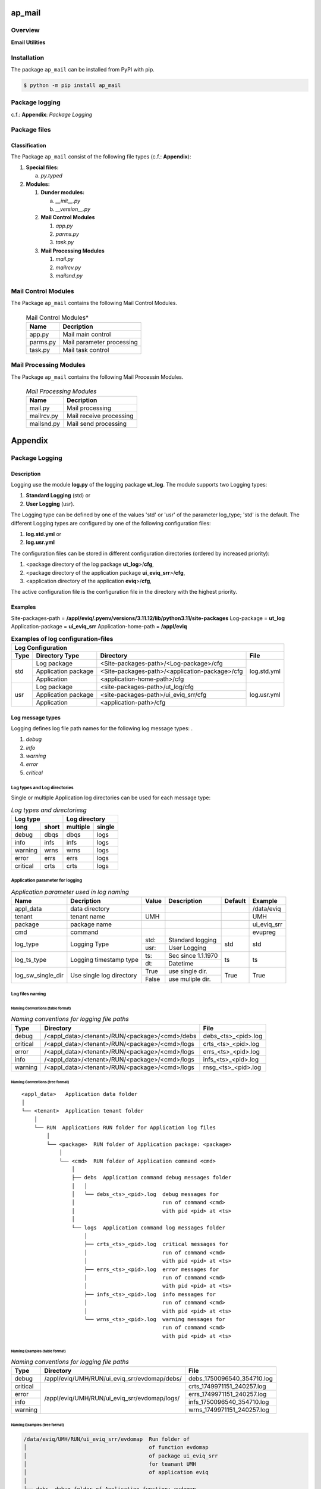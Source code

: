 #######
ap_mail
#######

********
Overview
********

.. start short_desc

**Email Utilities**

.. end short_desc

************
Installation
************

.. start installation

The package ``ap_mail`` can be installed from PyPI with pip.

.. code-block:: shell

	$ python -m pip install ap_mail

.. end installation

***************
Package logging 
***************

c.f.: **Appendix**: `Package Logging`

*************
Package files
*************

Classification
==============

The Package ``ap_mail`` consist of the following file types (c.f.: **Appendix**):

#. **Special files:**

   a. *py.typed*

#. **Modules:**

   #. **Dunder modules:**

      a. *__init__.py*
      #. *__version__.py*

   #. **Mail Control Modules**

      #. *app.py*
      #. *parms.py*
      #. *task.py*

   #. **Mail Processing Modules**

      #. *mail.py*
      #. *mailrcv.py*
      #. *mailsnd.py*

********************
Mail Control Modules
********************

The Package ``ap_mail`` contains the following Mail Control Modules.

  .. Mail-Control-Modules-label:
  .. table:: Mail Control Modules*

   +--------+-------------------------+
   |Name    |Decription               |
   +========+=========================+
   |app.py  |Mail main control        |
   +--------+-------------------------+
   |parms.py|Mail parameter processing|
   +--------+-------------------------+
   |task.py |Mail task control        |
   +--------+-------------------------+

***********************
Mail Processing Modules
***********************

The Package ``ap_mail`` contains the following Mail Processin Modules.

  .. Mail-Processing-Modules-label:
  .. table:: *Mail Processing Modules*

   +----------+-----------------------+
   |Name      |Decription             |
   +==========+=======================+
   |mail.py   |Mail processing        |
   +----------+-----------------------+
   |mailrcv.py|Mail receive processing|
   +----------+-----------------------+
   |mailsnd.py|Mail send processing   |
   +----------+-----------------------+

########
Appendix
########

***************
Package Logging
***************

Description
===========

Logging use the module **log.py** of the logging package **ut_log**.
The module supports two Logging types:

#. **Standard Logging** (std) or 
#. **User Logging** (usr).

The Logging type can be defined by one of the values 'std' or 'usr' of the parameter log_type; 'std' is the default.
The different Logging types are configured by one of the following configuration files:

#. **log.std.yml** or 
#. **log.usr.yml** 
  
The configuration files can be stored in different configuration directories (ordered by increased priority):

#. <package directory of the log package **ut_log**>/**cfg**,
#. <package directory of the application package **ui_eviq_srr**>/**cfg**,
#. <application directory of the application **eviq**>/**cfg**,

The active configuration file is the configuration file in the directory with the highest priority.

Examples
========
  
Site-packages-path = **/appl/eviq/.pyenv/versions/3.11.12/lib/python3.11/site-packages**
Log-package = **ut_log**
Application-package = **ui_eviq_srr**
Application-home-path = **/appl/eviq**
  
.. Examples-of-log-configuration-files-label:
.. table:: **Examples of log configuration-files**

   +-----------------------------------------------------------------------------------+
   |Log Configuration                                                                  |
   +----+-------------------+----------------------------------------------+-----------+
   |Type|Directory Type     |Directory                                     |File       |
   +====+===================+==============================================+===========+
   |std |Log package        |<Site-packages-path>/<Log-package>/cfg        |log.std.yml|
   |    +-------------------+----------------------------------------------+           |
   |    |Application package|<Site-packages-path>/<application-package>/cfg|           |
   |    +-------------------+----------------------------------------------+           |
   |    |Application        |<application-home-path>/cfg                   |           |
   +----+-------------------+----------------------------------------------+-----------+
   |usr |Log package        |<site-packages-path>/ut_log/cfg               |log.usr.yml|
   |    +-------------------+----------------------------------------------+           |
   |    |Application package|<site-packages-path>/ui_eviq_srr/cfg          |           |
   |    +-------------------+----------------------------------------------+           |
   |    |Application        |<application-path>/cfg                        |           |
   +----+-------------------+----------------------------------------------+-----------+

Log message types
=================

Logging defines log file path names for the following log message types: .

#. *debug*
#. *info*
#. *warning*
#. *error*
#. *critical*

Log types and Log directories
-----------------------------

Single or multiple Application log directories can be used for each message type:

.. Log-types-and-Log-directories-label:
.. table:: *Log types and directoriesg*

   +--------------+---------------+
   |Log type      |Log directory  |
   +--------+-----+--------+------+
   |long    |short|multiple|single|
   +========+=====+========+======+
   |debug   |dbqs |dbqs    |logs  |
   +--------+-----+--------+------+
   |info    |infs |infs    |logs  |
   +--------+-----+--------+------+
   |warning |wrns |wrns    |logs  |
   +--------+-----+--------+------+
   |error   |errs |errs    |logs  |
   +--------+-----+--------+------+
   |critical|crts |crts    |logs  |
   +--------+-----+--------+------+

Application parameter for logging
---------------------------------

.. Application-parameter-used-in-log-naming-label:
.. table:: *Application parameter used in log naming*

   +-----------------+--------------+-----+------------------+-------+-----------+
   |Name             |Decription    |Value|Description       |Default|Example    |
   +=================+==============+=====+==================+=======+===========+
   |appl_data        |data directory|     |                  |       |/data/eviq |
   +-----------------+--------------+-----+------------------+-------+-----------+
   |tenant           |tenant name   |UMH  |                  |       |UMH        |
   +-----------------+--------------+-----+------------------+-------+-----------+
   |package          |package name  |     |                  |       |ui_eviq_srr|
   +-----------------+--------------+-----+------------------+-------+-----------+
   |cmd              |command       |     |                  |       |evupreg    |
   +-----------------+--------------+-----+------------------+-------+-----------+
   |log_type         |Logging Type  |std: |Standard logging  |std    |std        |
   |                 |              +-----+------------------+       |           |
   |                 |              |usr: |User Logging      |       |           |
   +-----------------+--------------+-----+------------------+-------+-----------+
   |log_ts_type      |Logging       |ts:  |Sec since 1.1.1970|ts     |ts         |
   |                 |timestamp     +-----+------------------+       |           |
   |                 |type          |dt:  |Datetime          |       |           |
   +-----------------+--------------+-----+------------------+-------+-----------+
   |log_sw_single_dir|Use single log|True |use single dir.   |True   |True       |
   |                 |directory     +-----+------------------+       |           |
   |                 |              |False|use muliple dir.  |       |           |
   +-----------------+--------------+-----+------------------+-------+-----------+

Log files naming
----------------

Naming Conventions (table format)
^^^^^^^^^^^^^^^^^^^^^^^^^^^^^^^^^

.. Naming-conventions-for-logging-file-paths-label:
.. table:: *Naming conventions for logging file paths*

   +--------+----------------------------------------------+-------------------+
   |Type    |Directory                                     |File               |
   +========+==============================================+===================+
   |debug   |/<appl_data>/<tenant>/RUN/<package>/<cmd>/debs|debs_<ts>_<pid>.log|
   +--------+----------------------------------------------+-------------------+
   |critical|/<appl_data>/<tenant>/RUN/<package>/<cmd>/logs|crts_<ts>_<pid>.log|
   +--------+----------------------------------------------+-------------------+
   |error   |/<appl_data>/<tenant>/RUN/<package>/<cmd>/logs|errs_<ts>_<pid>.log|
   +--------+----------------------------------------------+-------------------+
   |info    |/<appl_data>/<tenant>/RUN/<package>/<cmd>/logs|infs_<ts>_<pid>.log|
   +--------+----------------------------------------------+-------------------+
   |warning |/<appl_data>/<tenant>/RUN/<package>/<cmd>/logs|rnsg_<ts>_<pid>.log|
   +--------+----------------------------------------------+-------------------+

Naming Conventions (tree format)
^^^^^^^^^^^^^^^^^^^^^^^^^^^^^^^^

::

 <appl_data>   Application data folder
 │
 └── <tenant>  Application tenant folder
     │
     └── RUN  Applications RUN folder for Application log files
         │
         └── <package>  RUN folder of Application package: <package>
             │
             └── <cmd>  RUN folder of Application command <cmd>
                 │
                 ├── debs  Application command debug messages folder
                 │   │
                 │   └── debs_<ts>_<pid>.log  debug messages for
                 │                            run of command <cmd>
                 │                            with pid <pid> at <ts>
                 │
                 └── logs  Application command log messages folder
                     │
                     ├── crts_<ts>_<pid>.log  critical messages for
                     │                        run of command <cmd>
                     │                        with pid <pid> at <ts>
                     ├── errs_<ts>_<pid>.log  error messages for
                     │                        run of command <cmd>
                     │                        with pid <pid> at <ts>
                     ├── infs_<ts>_<pid>.log  info messages for
                     │                        run of command <cmd>
                     │                        with pid <pid> at <ts>
                     └── wrns_<ts>_<pid>.log  warning messages for
                                              run of command <cmd>
                                              with pid <pid> at <ts>

Naming Examples (table format)
^^^^^^^^^^^^^^^^^^^^^^^^^^^^^^

.. Naming-conventions-for-logging-file-paths-label:
.. table:: *Naming conventions for logging file paths*

   +--------+--------------------------------------------+--------------------------+
   |Type    |Directory                                   |File                      |
   +========+============================================+==========================+
   |debug   |/appl/eviq/UMH/RUN/ui_eviq_srr/evdomap/debs/|debs_1750096540_354710.log|
   +--------+--------------------------------------------+--------------------------+
   |critical|/appl/eviq/UMH/RUN/ui_eviq_srr/evdomap/logs/|crts_1749971151_240257.log|
   +--------+                                            +--------------------------+
   |error   |                                            |errs_1749971151_240257.log|
   +--------+                                            +--------------------------+
   |info    |                                            |infs_1750096540_354710.log|
   +--------+                                            +--------------------------+
   |warning |                                            |wrns_1749971151_240257.log|
   +--------+--------------------------------------------+--------------------------+

Naming Examples (tree format)
^^^^^^^^^^^^^^^^^^^^^^^^^^^^^

.. code-block:: text

  /data/eviq/UMH/RUN/ui_eviq_srr/evdomap  Run folder of
  │                                       of function evdomap
  │                                       of package ui_eviq_srr
  │                                       for teanant UMH
  │                                       of application eviq
  │
  ├── debs  debug folder of Application function: evdomap
  │   │
  │   └── debs_1748609414_314062.log  debug messages for run 
  │                                   of function evdomap     
  │                                   using pid: 314062 at: 1748609414
  │
  └── logs  log folder of Application function: evdomap
      │
      ├── errs_1748609414_314062.log  error messages for run
      │                               of function evdomap     
      │                               with pid: 314062 at: 1748609414
      ├── infs_1748609414_314062.log  info messages for run
      │                               of function evdomap     
      │                               with pid: 314062 at: 1748609414
      └── wrns_1748609414_314062.log  warning messages for run
                                      of function evdomap     
                                      with pid: 314062 at: 1748609414

Configuration files
===================

log.std.yml (jinja2 yml file)
-----------------------------

Content
^^^^^^^

.. log.std.yml-label:
.. code-block:: jinja

 version: 1

 disable_existing_loggers: False

 loggers:

     # standard logger
     std:
         # level: NOTSET
         level: DEBUG
         handlers:
             - std_debug_console
             - std_debug_file
             - std_info_file
             - std_warning_file
             - std_error_file
             - std_critical_file

 handlers:
 
     std_debug_console:
         class: 'logging.StreamHandler'
         level: DEBUG
         formatter: std_debug
         stream: 'ext://sys.stderr'

     std_debug_file:
         class: 'logging.FileHandler'
         level: DEBUG
         formatter: std_debug
         filename: '{{dir_run_debs}}/debs_{{ts}}_{{pid}}.log'
         mode: 'a'
         delay: true

     std_info_file:
         class: 'logging.FileHandler'
         level: INFO
         formatter: std_info
         filename: '{{dir_run_infs}}/infs_{{ts}}_{{pid}}.log'
         mode: 'a'
         delay: true

     std_warning_file:
         class: 'logging.FileHandler'
         level: WARNING
         formatter: std_warning
         filename: '{{dir_run_wrns}}/wrns_{{ts}}_{{pid}}.log'
         mode: 'a'
         delay: true

     std_error_file:
         class: 'logging.FileHandler'
         level: ERROR
         formatter: std_error
         filename: '{{dir_run_errs}}/errs_{{ts}}_{{pid}}.log'
         mode: 'a'
         delay: true
 
     std_critical_file:
         class: 'logging.FileHandler'
         level: CRITICAL
         formatter: std_critical
         filename: '{{dir_run_crts}}/crts_{{ts}}_{{pid}}.log'
         mode: 'a'
         delay: true

     std_critical_mail:
         class: 'logging.handlers.SMTPHandler'
         level: CRITICAL
         formatter: std_critical_mail
         mailhost : localhost
         fromaddr: 'monitoring@domain.com'
         toaddrs:
             - 'dev@domain.com'
             - 'qa@domain.com'
         subject: 'Critical error with application name'
 
 formatters:

     std_debug:
         format: '%(asctime)-15s %(levelname)s-%(name)s-%(process)d::%(module)s.%(funcName)s|%(lineno)s:: %(message)s'
         datefmt: '%Y-%m-%d %H:%M:%S'
     std_info:
         format: '%(asctime)-15s %(levelname)s-%(name)s-%(process)d::%(module)s.%(funcName)s|%(lineno)s:: %(message)s'
         datefmt: '%Y-%m-%d %H:%M:%S'
     std_warning:
         format: '%(asctime)-15s %(levelname)s-%(name)s-%(process)d::%(module)s.%(funcName)s|%(lineno)s:: %(message)s'
         datefmt: '%Y-%m-%d %H:%M:%S'
     std_error:
         format: '%(asctime)-15s %(levelname)s-%(name)s-%(process)d::%(module)s.%(funcName)s|%(lineno)s:: %(message)s'
         datefmt: '%Y-%m-%d %H:%M:%S'
     std_critical:
         format: '%(asctime)-15s %(levelname)s-%(name)s-%(process)d::%(module)s.%(funcName)s|%(lineno)s:: %(message)s'
         datefmt: '%Y-%m-%d %H:%M:%S'
     std_critical_mail:
         format: '%(asctime)-15s %(levelname)s-%(name)s-%(process)d::%(module)s.%(funcName)s|%(lineno)s:: %(message)s'
         datefmt: '%Y-%m-%d %H:%M:%S'

Jinja2-variables
^^^^^^^^^^^^^^^^

.. log.std.yml-Jinja2-variables-label:
.. table:: *log.std.yml Jinja2 variables*

   +------------+-----------------------------+-------------------------------------------+
   |Name        |Definition                   |Example                                    |
   +============+=============================+===========================================+
   |dir_run_debs|debug run directory          |/data/eviq/UMH/RUN/ui_eviq_srr/evupreg/debs|
   +------------+-----------------------------+-------------------------------------------+
   |dir_run_infs|info run directory           |/data/eviq/UMH/RUN/ui_eviq_srr/evupreg/logs|
   +------------+-----------------------------+                                           |
   |dir_run_wrns|warning run directory        |                                           |
   +------------+-----------------------------+                                           |
   |dir_run_errs|error run directory          |                                           |
   +------------+-----------------------------+                                           |
   |dir_run_crts|critical error run directory |                                           |
   +------------+-----------------------------+-------------------------------------------+
   |ts          |Timestamp since 1970 in [sec]|1749483509                                 |
   |            |if log_ts_type == 'ts'       |                                           |
   |            +-----------------------------+-------------------------------------------+
   |            |Datetime in timezone Europe/ |20250609 17:38:29 GMT+0200                 |
   |            |Berlin if log_ts_type == 'dt'|                                           |
   +------------+-----------------------------+-------------------------------------------+
   |pid         |Process ID                   |79133                                      |
   +------------+-----------------------------+-------------------------------------------+

***************
Python Glossary
***************

.. _python-modules:

Python Modules
==============

Overview
--------

  .. Python-Modules-label:
  .. table:: *Python Modules*

   +--------------+---------------------------------------------------------+
   |Name          |Definition                                               |
   +==============+==========+==============================================+
   |Python modules|Files with suffix ``.py``; they could be empty or contain|
   |              |python code; other modules can be imported into a module.|
   +--------------+---------------------------------------------------------+
   |special Python|Modules like ``__init__.py`` or ``main.py`` with special |
   |modules       |names and functionality.                                 |
   +--------------+---------------------------------------------------------+

.. _python-functions:

Python Function
===============

Overview
--------

  .. Python-Function-label:
  .. table:: *Python Function*

   +---------------+---------------------------------------------------------+
   |Name           |Definition                                               |
   +===============+==========+==============================================+
   |Python function|Files with suffix ``.py``; they could be empty or contain|
   |               |python code; other modules can be imported into a module.|
   +---------------+---------------------------------------------------------+
   |special Python |Modules like ``__init__.py`` or ``main.py`` with special |
   |modules        |names and functionality.                                 |
   +---------------+---------------------------------------------------------+

.. _python-packages:

Python Packages
===============

Overview
--------

  .. Python Packages-Overview-label:
  .. table:: *Python Packages Overview*

   +---------------------+---------------------------------------------+
   |Name                 |Definition                                   |
   +=====================+=============================================+
   |Python package       |Python packages are directories that contains|
   |                     |the special module ``__init__.py`` and other |
   |                     |modules, sub packages, files or directories. |
   +---------------------+---------------------------------------------+
   |Python sub-package   |Python sub-packages are python packages which|
   |                     |are contained in another python package.     |
   +---------------------+---------------------------------------------+
   |Python package       |directory contained in a python package.     |
   |sub-directory        |                                             |
   +---------------------+---------------------------------------------+
   |Python package       |Python package sub-directories with a special|
   |special sub-directory|meaning like data or cfg                     |
   +---------------------+---------------------------------------------+

Special python package sub-directories
--------------------------------------

  .. Special-python-package-sub-directory-Examples-label:
  .. table:: *Special python package sub-directories*

   +-------+------------------------------------------+
   |Name   |Description                               |
   +=======+==========================================+
   |bin    |Directory for package scripts.            |
   +-------+------------------------------------------+
   |cfg    |Directory for package configuration files.|
   +-------+------------------------------------------+
   |data   |Directory for package data files.         |
   +-------+------------------------------------------+
   |service|Directory for systemd service scripts.    |
   +-------+------------------------------------------+

.. _python-files:

Python Files
============

Overview
--------

  .. Python-files-label:
  .. table:: *Python files*

   +--------------+---------------------------------------------------------+
   |Name          |Definition                                               |
   +==============+==========+==============================================+
   |Python modules|Files with suffix ``.py``; they could be empty or contain|
   |              |python code; other modules can be imported into a module.|
   +--------------+---------------------------------------------------------+
   |Python package|Files within a python package.                           |
   |files         |                                                         |
   +--------------+---------------------------------------------------------+
   |Python dunder |Python modules which are named with leading and trailing |
   |modules       |double underscores.                                      |
   +--------------+---------------------------------------------------------+
   |special       |Files which are not modules and used as python marker    |
   |Python files  |files like ``py.typed``.                                 |
   +--------------+---------------------------------------------------------+
   |special Python|Modules like ``__init__.py`` or ``main.py`` with special |
   |modules       |names and functionality.                                 |
   +--------------+---------------------------------------------------------+

.. _python-special-files:

Python Special Files
--------------------

  .. Python-special-files-label:
  .. table:: *Python special files*

   +--------+--------+--------------------------------------------------------------+
   |Name    |Type    |Description                                                   |
   +========+========+==============================================================+
   |py.typed|Type    |The ``py.typed`` file is a marker file used in Python packages|
   |        |checking|to indicate that the package supports type checking. This is a|
   |        |marker  |part of the PEP 561 standard, which provides a standardized   |
   |        |file    |way to package and distribute type information in Python.     |
   +--------+--------+--------------------------------------------------------------+

.. _python-special-modules:

Python Special Modules
----------------------

  .. Python-special-modules-label:
  .. table:: *Python special modules*

   +--------------+-----------+----------------------------------------------------------------+
   |Name          |Type       |Description                                                     |
   +==============+===========+================================================================+
   |__init__.py   |Package    |The dunder (double underscore) module ``__init__.py`` is used to|
   |              |directory  |execute initialisation code or mark the directory it contains   |
   |              |marker     |as a package. The Module enforces explicit imports and thus     |
   |              |file       |clear namespace use and call them with the dot notation.        |
   +--------------+-----------+----------------------------------------------------------------+
   |__main__.py   |entry point|The dunder module ``__main__.py`` serves as package entry point |
   |              |for the    |point. The module is executed when the package is called by the |
   |              |package    |interpreter with the command **python -m <package name>**.      |
   +--------------+-----------+----------------------------------------------------------------+
   |__version__.py|Version    |The dunder module ``__version__.py`` consist of assignment      |
   |              |file       |statements used in Versioning.                                  |
   +--------------+-----------+----------------------------------------------------------------+

Python classes
==============

Overview
--------

  .. Python-classes-overview-label:
  .. table:: *Python classes overview*

   +-------------------+---------------------------------------------------+
   |Name               |Description                                        |
   +===================+===================================================+
   |Python class       |A class is a container to group related methods and|
   |                   |variables together, even if no objects are created.|
   |                   |This helps in organizing code logically.           |
   +-------------------+---------------------------------------------------+
   |Python static class|A class which contains only @staticmethod or       |
   |                   |@classmethod methods and no instance-specific      |
   |                   |attributes or methods.                             |
   +-------------------+---------------------------------------------------+

Python methods
==============

Overview
--------

  .. Python-methods-overview-label:
  .. table:: *Python methods overview*

   +--------------+-------------------------------------------+
   |Name          |Description                                |
   +==============+===========================================+
   |Python method |Python functions defined in python modules.|
   +--------------+-------------------------------------------+
   |Python class  |Python functions defined in python classes.|
   |method        |                                           |
   +--------------+-------------------------------------------+
   |Python special|Python class methods with special names and|
   |class method  |functionalities.                           |
   +--------------+-------------------------------------------+

Python class methods
--------------------

  .. Python-class-methods-label:
  .. table:: *Python class methods*

   +--------------+----------------------------------------------+
   |Name          |Description                                   |
   +==============+==============================================+
   |Python no     |Python function defined in python classes and |
   |instance      |decorated with @classmethod or @staticmethod. |
   |class method  |The first parameter conventionally called cls |
   |              |is a reference to the current class.          |
   +--------------+----------------------------------------------+
   |Python        |Python function defined in python classes; the|
   |instance      |first parameter conventionally called self is |
   |class method  |a reference to the current class object.      |
   +--------------+----------------------------------------------+
   |special Python|Python class functions with special names and |
   |class method  |functionalities.                              |
   +--------------+----------------------------------------------+

Python special class methods
----------------------------

  .. Python-methods-examples-label:
  .. table:: *Python methods examples*

   +--------+-----------+--------------------------------------------------------------+
   |Name    |Type       |Description                                                   |
   +========+===========+==============================================================+
   |__init__|class      |The special method ``__init__`` is called when an instance    |
   |        |object     |(object) of a class is created; instance attributes can be    |
   |        |constructor|defined and initalized in the method. The method us a single  |
   |        |method     |parameter conventionally called ``self`` to access the object.|
   +--------+-----------+--------------------------------------------------------------+

#################
Table of Contents
#################

.. contents:: **Table of Content**
